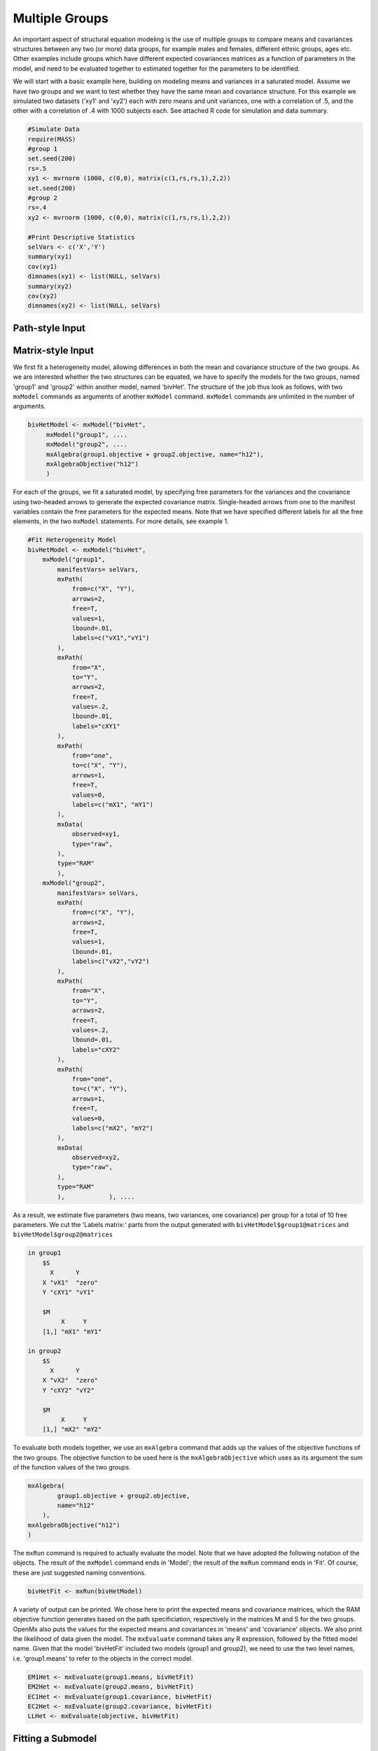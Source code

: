 Multiple Groups
===============

An important aspect of structural equation modeling is the use of multiple groups to compare means and covariances structures between any two (or more) data groups, for example males and females, different ethnic groups, ages etc.  Other examples include groups which have different expected covariances matrices as a function of parameters in the model, and need to be evaluated together to estimated together for the parameters to be identified.

We will start with a basic example here, building on modeling means and variances in a saturated model.  Assume we have two groups and we want to test whether they have the same mean and covariance structure.  For this example we simulated two datasets ('xy1' and 'xy2') each with zero means and unit variances, one with a correlation of .5, and the other with a correlation of .4 with 1000 subjects each.  See attached R code for simulation and data summary.

.. code-block:: r

    #Simulate Data
    require(MASS)
    #group 1
    set.seed(200)
    rs=.5
    xy1 <- mvrnorm (1000, c(0,0), matrix(c(1,rs,rs,1),2,2))
    set.seed(200)
    #group 2
    rs=.4
    xy2 <- mvrnorm (1000, c(0,0), matrix(c(1,rs,rs,1),2,2))

    #Print Descriptive Statistics
    selVars <- c('X','Y')
    summary(xy1)
    cov(xy1)
    dimnames(xy1) <- list(NULL, selVars)
    summary(xy2)
    cov(xy2)
    dimnames(xy2) <- list(NULL, selVars)
    
Path-style Input
----------------




Matrix-style Input
------------------

We first fit a heterogeneity model, allowing differences in both the mean and covariance structure of the two groups.  As we are interested whether the two structures can be equated, we have to specify the models for the two groups, named 'group1' and 'group2' within another model, named 'bivHet'.  The structure of the job thus look as follows, with two ``mxModel`` commands as arguments of another ``mxModel`` command.  ``mxModel`` commands are unlimited in the number of arguments.

.. code-block:: r

    bivHetModel <- mxModel("bivHet",
         mxModel("group1", ....
         mxModel("group2", ....
         mxAlgebra(group1.objective + group2.objective, name="h12"),
         mxAlgebraObjective("h12")
         )
     
For each of the groups, we fit a saturated model, by specifying free parameters for the variances and the covariance using two-headed arrows to generate the expected covariance matrix.  Single-headed arrows from one to the manifest variables contain the free parameters for the expected means.  Note that we have specified different labels for all the free elements, in the two ``mxModel`` statements.  For more details, see example 1.

.. code-block:: r

    #Fit Heterogeneity Model
    bivHetModel <- mxModel("bivHet",
        mxModel("group1",
            manifestVars= selVars,
            mxPath(
                from=c("X", "Y"), 
                arrows=2, 
                free=T, 
                values=1, 
                lbound=.01, 
                labels=c("vX1","vY1")
            ),
            mxPath(
                from="X", 
                to="Y", 
                arrows=2, 
                free=T, 
                values=.2, 
                lbound=.01, 
                labels="cXY1"
            ),
            mxPath(
                from="one", 
                to=c("X", "Y"), 
                arrows=1, 
                free=T, 
                values=0, 
                labels=c("mX1", "mY1")
            ),
            mxData(
                observed=xy1, 
                type="raw", 
            ),
            type="RAM"
            ),
        mxModel("group2",
            manifestVars= selVars,
            mxPath(
                from=c("X", "Y"), 
                arrows=2, 
                free=T, 
                values=1, 
                lbound=.01, 
                labels=c("vX2","vY2")
            ),
            mxPath(
                from="X", 
                to="Y", 
                arrows=2, 
                free=T, 
                values=.2, 
                lbound=.01, 
                labels="cXY2"
            ),
            mxPath(
                from="one", 
                to=c("X", "Y"), 
                arrows=1, 
                free=T, 
                values=0, 
                labels=c("mX2", "mY2")
            ),
            mxData(
                observed=xy2, 
                type="raw", 
            ),
            type="RAM"
            ),            ), ....

As a result, we estimate five parameters (two means, two variances, one covariance) per group for a total of 10 free parameters.  We cut the 'Labels matrix:' parts from the output generated with ``bivHetModel$group1@matrices`` and ``bivHetModel$group2@matrices``

.. code-block:: r

        in group1
            $S
              X      Y     
            X "vX1"  "zero"
            Y "cXY1" "vY1" 

            $M
                 X     Y    
            [1,] "mX1" "mY1"

        in group2
            $S
              X      Y     
            X "vX2"  "zero"
            Y "cXY2" "vY2" 

            $M
                 X     Y    
            [1,] "mX2" "mY2"

To evaluate both models together, we use an ``mxAlgebra`` command that adds up the values of the objective functions of the two groups.  The objective function to be used here is the ``mxAlgebraObjective`` which uses as its argument the sum of the function values of the two groups.

.. code-block:: r

        mxAlgebra(
                group1.objective + group2.objective, 
                name="h12"
            ),
        mxAlgebraObjective("h12")
        )

The ``mxRun`` command is required to actually evaluate the model.  Note that we have adopted the following notation of the objects.  The result of the ``mxModel`` command ends in 'Model'; the result of the ``mxRun`` command ends in 'Fit'.  Of course, these are just suggested naming conventions.

.. code-block:: r

    bivHetFit <- mxRun(bivHetModel)

A variety of output can be printed.  We chose here to print the expected means and covariance matrices, which the RAM objective function generates based on the path specificiation, respectively in the matrices M and S for the two groups.  OpenMx also puts the values for the expected means and covariances in 'means' and 'covariance' objects.  We also print the likelihood of data given the model.  The ``mxEvaluate`` command takes any R expression, followed by the fitted model name.  Given that the model 'bivHetFit' included two models (group1 and group2), we need to use the two level names, i.e. 'group1.means' to refer to the objects in the correct model.

.. code-block:: r
    
        EM1Het <- mxEvaluate(group1.means, bivHetFit)
        EM2Het <- mxEvaluate(group2.means, bivHetFit)
        EC1Het <- mxEvaluate(group1.covariance, bivHetFit)
        EC2Het <- mxEvaluate(group2.covariance, bivHetFit)
        LLHet <- mxEvaluate(objective, bivHetFit)


Fitting a Submodel
-----------------

Next, we fit a model in which the mean and covariance structure of the two groups are equated to one another, to test whether there are significant differences between the groups.  Rather than having to specify the entire model again, we copy the previous model 'bivHetModel' into a new model 'bivHomModel' to represent homogeneous structures.

.. code-block:: r

    #Fit Homnogeneity Model
    bivHomModel <- bivHetModel

As the free parameters of the paths are translated into RAM matrices, and matrix elements can be equated by assigning the same label, we now have to equate the labels of the free parameters in group1 to the labels of the corresponding elements in group2.  This can be done by referring to the relevant matrices using the ``ModelName[['MatrixName']]`` syntax, followed by ``@labels``.  Note that in the same way, one can refer to other arguments of the objects in the model.  Here we assign the labels from group1 to the labels of group2, separately for the 'covariance' matrices (in S) used for the expected covariance matrices and the 'means' matrices (in S) for the expected means vectors.

.. code-block:: r

        bivHomModel[['group2.S']]@labels <- bivHomModel[['group1.S']]@labels
        bivHomModel[['group2.M']]@labels <- bivHomModel[['group1.M']]@labels

The specification for the submodel is reflected in the names of the labels which are now equal for the corresponding elements of the mean and covariance matrices, as below.

.. code-block:: r

        in group1
            $S
              X      Y     
            X "vX1"  "zero"
            Y "cXY1" "vY1" 

            $M
                 X     Y    
            [1,] "mX1" "mY1"

        in group2
            $S
              X      Y     
              X "vX1"  "zero"
              Y "cXY1" "vY1" 

            $M
                 X     Y    
            [1,] "mX1" "mY1"

We can produce similar output for the submodel, i.e. expected means and covariances and likelihood, the only difference in the code being the model name.  Note that as a result of equating the labels, the expected means and covariances of the two groups should be the same.

.. code-block:: r

    bivHomFit <- mxRun(bivHomModel)
        EM1Hom <- mxEvaluate(group1.means, bivHomFit)
        EM2Hom <- mxEvaluate(group2.means, bivHomFit)
        EC1Hom <- mxEvaluate(group1.covariance, bivHomFit)
        EC2Hom <- mxEvaluate(group2.covariance, bivHomFit)
        LLHom <- mxEvaluate(objective, bivHomFit)
        

Finally, to evaluate which model fits the data best, we generate a likelihood ratio test as the difference between -2 times the log-likelihood of the homogeneity model and -2 times the log-likelihood of the heterogeneity model.  This statistic is asymptotically distributed as a Chi-square, which can be interpreted with the difference in degrees of freedom of the two models.

.. code-block:: r

        Chi= LLHom-LLHet
        LRT= rbind(LLHet,LLHom,Chi)
        LRT
